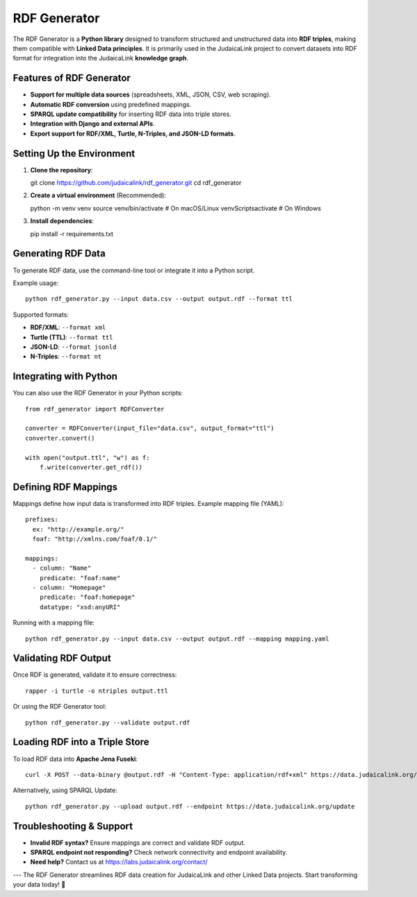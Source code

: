 RDF Generator
=============

The RDF Generator is a **Python library** designed to transform structured and unstructured data into **RDF triples**, making them compatible with **Linked Data principles**. It is primarily used in the JudaicaLink project to convert datasets into RDF format for integration into the JudaicaLink **knowledge graph**.

Features of RDF Generator
-------------------------

- **Support for multiple data sources** (spreadsheets, XML, JSON, CSV, web scraping).
- **Automatic RDF conversion** using predefined mappings.
- **SPARQL update compatibility** for inserting RDF data into triple stores.
- **Integration with Django and external APIs**.
- **Export support for RDF/XML, Turtle, N-Triples, and JSON-LD formats**.

Setting Up the Environment
--------------------------

1. **Clone the repository**::

   git clone https://github.com/judaicalink/rdf_generator.git
   cd rdf_generator

2. **Create a virtual environment** (Recommended)::

   python -m venv venv
   source venv/bin/activate  # On macOS/Linux
   venv\Scripts\activate  # On Windows

3. **Install dependencies**::

   pip install -r requirements.txt

Generating RDF Data
-------------------

To generate RDF data, use the command-line tool or integrate it into a Python script.

Example usage::

   python rdf_generator.py --input data.csv --output output.rdf --format ttl

Supported formats:

- **RDF/XML**: ``--format xml``
- **Turtle (TTL)**: ``--format ttl``
- **JSON-LD**: ``--format jsonld``
- **N-Triples**: ``--format nt``

Integrating with Python
-----------------------

You can also use the RDF Generator in your Python scripts::

   from rdf_generator import RDFConverter

   converter = RDFConverter(input_file="data.csv", output_format="ttl")
   converter.convert()

   with open("output.ttl", "w") as f:
       f.write(converter.get_rdf())

Defining RDF Mappings
---------------------

Mappings define how input data is transformed into RDF triples. Example mapping file (YAML)::

   prefixes:
     ex: "http://example.org/"
     foaf: "http://xmlns.com/foaf/0.1/"

   mappings:
     - column: "Name"
       predicate: "foaf:name"
     - column: "Homepage"
       predicate: "foaf:homepage"
       datatype: "xsd:anyURI"

Running with a mapping file::

   python rdf_generator.py --input data.csv --output output.rdf --mapping mapping.yaml

Validating RDF Output
---------------------

Once RDF is generated, validate it to ensure correctness::

   rapper -i turtle -o ntriples output.ttl

Or using the RDF Generator tool::

   python rdf_generator.py --validate output.rdf

Loading RDF into a Triple Store
-------------------------------

To load RDF data into **Apache Jena Fuseki**::

   curl -X POST --data-binary @output.rdf -H "Content-Type: application/rdf+xml" https://data.judaicalink.org/fuseki/ds/data

Alternatively, using SPARQL Update::

   python rdf_generator.py --upload output.rdf --endpoint https://data.judaicalink.org/update

Troubleshooting & Support
-------------------------

- **Invalid RDF syntax?** Ensure mappings are correct and validate RDF output.
- **SPARQL endpoint not responding?** Check network connectivity and endpoint availability.
- **Need help?** Contact us at https://labs.judaicalink.org/contact/

---
The RDF Generator streamlines RDF data creation for JudaicaLink and other Linked Data projects. Start transforming your data today! 🚀